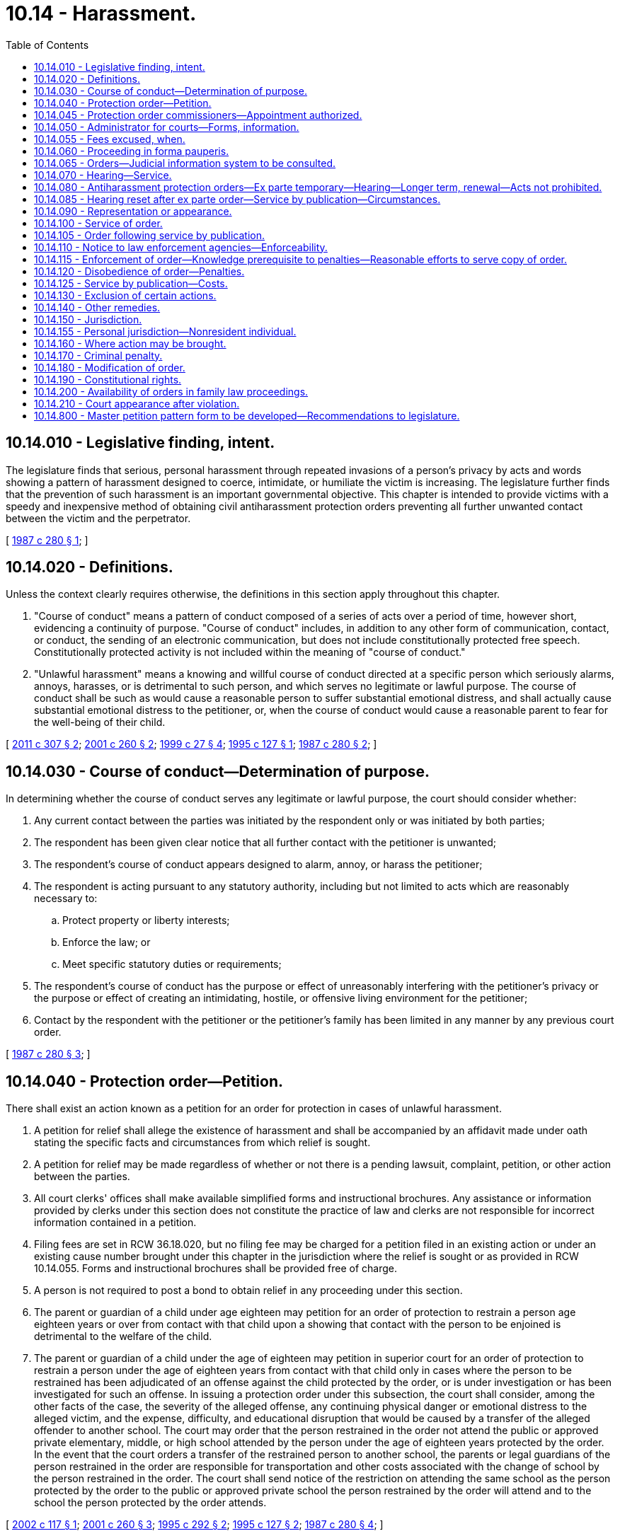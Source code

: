 = 10.14 - Harassment.
:toc:

== 10.14.010 - Legislative finding, intent.
The legislature finds that serious, personal harassment through repeated invasions of a person's privacy by acts and words showing a pattern of harassment designed to coerce, intimidate, or humiliate the victim is increasing. The legislature further finds that the prevention of such harassment is an important governmental objective. This chapter is intended to provide victims with a speedy and inexpensive method of obtaining civil antiharassment protection orders preventing all further unwanted contact between the victim and the perpetrator.

[ http://leg.wa.gov/CodeReviser/documents/sessionlaw/1987c280.pdf?cite=1987%20c%20280%20§%201[1987 c 280 § 1]; ]

== 10.14.020 - Definitions.
Unless the context clearly requires otherwise, the definitions in this section apply throughout this chapter.

. "Course of conduct" means a pattern of conduct composed of a series of acts over a period of time, however short, evidencing a continuity of purpose. "Course of conduct" includes, in addition to any other form of communication, contact, or conduct, the sending of an electronic communication, but does not include constitutionally protected free speech. Constitutionally protected activity is not included within the meaning of "course of conduct."

. "Unlawful harassment" means a knowing and willful course of conduct directed at a specific person which seriously alarms, annoys, harasses, or is detrimental to such person, and which serves no legitimate or lawful purpose. The course of conduct shall be such as would cause a reasonable person to suffer substantial emotional distress, and shall actually cause substantial emotional distress to the petitioner, or, when the course of conduct would cause a reasonable parent to fear for the well-being of their child.

[ http://lawfilesext.leg.wa.gov/biennium/2011-12/Pdf/Bills/Session%20Laws/Senate/5579-S.SL.pdf?cite=2011%20c%20307%20§%202[2011 c 307 § 2]; http://lawfilesext.leg.wa.gov/biennium/2001-02/Pdf/Bills/Session%20Laws/House/1041-S2.SL.pdf?cite=2001%20c%20260%20§%202[2001 c 260 § 2]; http://lawfilesext.leg.wa.gov/biennium/1999-00/Pdf/Bills/Session%20Laws/House/1011.SL.pdf?cite=1999%20c%2027%20§%204[1999 c 27 § 4]; http://lawfilesext.leg.wa.gov/biennium/1995-96/Pdf/Bills/Session%20Laws/Senate/6028-S.SL.pdf?cite=1995%20c%20127%20§%201[1995 c 127 § 1]; http://leg.wa.gov/CodeReviser/documents/sessionlaw/1987c280.pdf?cite=1987%20c%20280%20§%202[1987 c 280 § 2]; ]

== 10.14.030 - Course of conduct—Determination of purpose.
In determining whether the course of conduct serves any legitimate or lawful purpose, the court should consider whether:

. Any current contact between the parties was initiated by the respondent only or was initiated by both parties;

. The respondent has been given clear notice that all further contact with the petitioner is unwanted;

. The respondent's course of conduct appears designed to alarm, annoy, or harass the petitioner;

. The respondent is acting pursuant to any statutory authority, including but not limited to acts which are reasonably necessary to:

.. Protect property or liberty interests;

.. Enforce the law; or

.. Meet specific statutory duties or requirements;

. The respondent's course of conduct has the purpose or effect of unreasonably interfering with the petitioner's privacy or the purpose or effect of creating an intimidating, hostile, or offensive living environment for the petitioner;

. Contact by the respondent with the petitioner or the petitioner's family has been limited in any manner by any previous court order.

[ http://leg.wa.gov/CodeReviser/documents/sessionlaw/1987c280.pdf?cite=1987%20c%20280%20§%203[1987 c 280 § 3]; ]

== 10.14.040 - Protection order—Petition.
There shall exist an action known as a petition for an order for protection in cases of unlawful harassment.

. A petition for relief shall allege the existence of harassment and shall be accompanied by an affidavit made under oath stating the specific facts and circumstances from which relief is sought.

. A petition for relief may be made regardless of whether or not there is a pending lawsuit, complaint, petition, or other action between the parties.

. All court clerks' offices shall make available simplified forms and instructional brochures. Any assistance or information provided by clerks under this section does not constitute the practice of law and clerks are not responsible for incorrect information contained in a petition.

. Filing fees are set in RCW 36.18.020, but no filing fee may be charged for a petition filed in an existing action or under an existing cause number brought under this chapter in the jurisdiction where the relief is sought or as provided in RCW 10.14.055. Forms and instructional brochures shall be provided free of charge.

. A person is not required to post a bond to obtain relief in any proceeding under this section.

. The parent or guardian of a child under age eighteen may petition for an order of protection to restrain a person age eighteen years or over from contact with that child upon a showing that contact with the person to be enjoined is detrimental to the welfare of the child.

. The parent or guardian of a child under the age of eighteen may petition in superior court for an order of protection to restrain a person under the age of eighteen years from contact with that child only in cases where the person to be restrained has been adjudicated of an offense against the child protected by the order, or is under investigation or has been investigated for such an offense. In issuing a protection order under this subsection, the court shall consider, among the other facts of the case, the severity of the alleged offense, any continuing physical danger or emotional distress to the alleged victim, and the expense, difficulty, and educational disruption that would be caused by a transfer of the alleged offender to another school. The court may order that the person restrained in the order not attend the public or approved private elementary, middle, or high school attended by the person under the age of eighteen years protected by the order. In the event that the court orders a transfer of the restrained person to another school, the parents or legal guardians of the person restrained in the order are responsible for transportation and other costs associated with the change of school by the person restrained in the order. The court shall send notice of the restriction on attending the same school as the person protected by the order to the public or approved private school the person restrained by the order will attend and to the school the person protected by the order attends.

[ http://lawfilesext.leg.wa.gov/biennium/2001-02/Pdf/Bills/Session%20Laws/House/2655.SL.pdf?cite=2002%20c%20117%20§%201[2002 c 117 § 1]; http://lawfilesext.leg.wa.gov/biennium/2001-02/Pdf/Bills/Session%20Laws/House/1041-S2.SL.pdf?cite=2001%20c%20260%20§%203[2001 c 260 § 3]; http://lawfilesext.leg.wa.gov/biennium/1995-96/Pdf/Bills/Session%20Laws/House/1692-S.SL.pdf?cite=1995%20c%20292%20§%202[1995 c 292 § 2]; http://lawfilesext.leg.wa.gov/biennium/1995-96/Pdf/Bills/Session%20Laws/Senate/6028-S.SL.pdf?cite=1995%20c%20127%20§%202[1995 c 127 § 2]; http://leg.wa.gov/CodeReviser/documents/sessionlaw/1987c280.pdf?cite=1987%20c%20280%20§%204[1987 c 280 § 4]; ]

== 10.14.045 - Protection order commissioners—Appointment authorized.
In each county, the superior court may appoint one or more attorneys to act as protection order commissioners pursuant to this chapter to exercise all powers and perform all duties of a court commissioner appointed pursuant to RCW 2.24.010 provided that such positions may not be created without prior consent of the county legislative authority. A person appointed as a protection order commissioner under this chapter may also be appointed to any other commissioner position authorized by law.

[ http://lawfilesext.leg.wa.gov/biennium/2013-14/Pdf/Bills/Session%20Laws/House/1383-S.SL.pdf?cite=2013%20c%2084%20§%2020[2013 c 84 § 20]; ]

== 10.14.050 - Administrator for courts—Forms, information.
The administrator for the courts shall develop and prepare, in consultation with interested persons, model forms and instructional brochures required under RCW 10.14.040(3).

[ http://leg.wa.gov/CodeReviser/documents/sessionlaw/1987c280.pdf?cite=1987%20c%20280%20§%205[1987 c 280 § 5]; ]

== 10.14.055 - Fees excused, when.
No fees for filing or service of process may be charged by a public agency to petitioners seeking relief under this chapter from a person who has stalked them as that term is defined in RCW 9A.46.110, or from a person who has engaged in conduct that would constitute a sex offense as defined in RCW 9A.44.128, or from a person who is a family or household member or intimate partner as defined in RCW 26.50.010 who has engaged in conduct that would constitute domestic violence as defined in RCW 26.50.010.

[ http://lawfilesext.leg.wa.gov/biennium/2019-20/Pdf/Bills/Session%20Laws/House/2473-S.SL.pdf?cite=2020%20c%2029%20§%208[2020 c 29 § 8]; http://lawfilesext.leg.wa.gov/biennium/2001-02/Pdf/Bills/Session%20Laws/House/2655.SL.pdf?cite=2002%20c%20117%20§%202[2002 c 117 § 2]; ]

== 10.14.060 - Proceeding in forma pauperis.
Persons seeking relief under this chapter may file an application for leave to proceed in forma pauperis on forms supplied by the court. If the court determines that a petitioner lacks the funds to pay the costs of filing, the petitioner shall be granted leave to proceed in forma pauperis and no filing fee or any other court related fees shall be charged by the court to the petitioner for relief sought under this chapter. If the petitioner is granted leave to proceed in forma pauperis, then no fees for service may be charged to the petitioner.

[ http://leg.wa.gov/CodeReviser/documents/sessionlaw/1987c280.pdf?cite=1987%20c%20280%20§%206[1987 c 280 § 6]; ]

== 10.14.065 - Orders—Judicial information system to be consulted.
Before granting an order under this chapter, the court may consult the judicial information system, if available, to determine criminal history or the pendency of other proceedings involving the parties.

[ http://lawfilesext.leg.wa.gov/biennium/2011-12/Pdf/Bills/Session%20Laws/Senate/5579-S.SL.pdf?cite=2011%20c%20307%20§%206[2011 c 307 § 6]; ]

== 10.14.070 - Hearing—Service.
Upon receipt of the petition alleging a prima facie case of harassment, other than a petition alleging a sex offense as defined in chapter 9A.44 RCW or a petition for a stalking protection order under chapter 7.92 RCW, the court shall order a hearing which shall be held not later than fourteen days from the date of the order. If the petition alleges a sex offense as defined in chapter 9A.44 RCW, the court shall order a hearing which shall be held not later than fourteen days from the date of the order. Except as provided in RCW 10.14.085, personal service shall be made upon the respondent not less than five court days before the hearing. If timely personal service cannot be made, the court shall set a new hearing date and shall either require additional attempts at obtaining personal service or permit service by publication as provided by RCW 10.14.085. If the court permits service by publication, the court shall set the hearing date not later than twenty-four days from the date of the order. The court may issue an ex parte order for protection pending the hearing as provided in RCW 10.14.080 and 10.14.085.

[ http://lawfilesext.leg.wa.gov/biennium/2013-14/Pdf/Bills/Session%20Laws/House/1383-S.SL.pdf?cite=2013%20c%2084%20§%2030[2013 c 84 § 30]; http://lawfilesext.leg.wa.gov/biennium/2005-06/Pdf/Bills/Session%20Laws/House/1294.SL.pdf?cite=2005%20c%20144%20§%201[2005 c 144 § 1]; http://lawfilesext.leg.wa.gov/biennium/1991-92/Pdf/Bills/Session%20Laws/House/2745-S.SL.pdf?cite=1992%20c%20143%20§%2010[1992 c 143 § 10]; http://leg.wa.gov/CodeReviser/documents/sessionlaw/1987c280.pdf?cite=1987%20c%20280%20§%207[1987 c 280 § 7]; ]

== 10.14.080 - Antiharassment protection orders—Ex parte temporary—Hearing—Longer term, renewal—Acts not prohibited.
. Upon filing a petition for a civil antiharassment protection order under this chapter, the petitioner may obtain an ex parte temporary antiharassment protection order. An ex parte temporary antiharassment protection order may be granted with or without notice upon the filing of an affidavit which, to the satisfaction of the court, shows reasonable proof of unlawful harassment of the petitioner by the respondent and that great or irreparable harm will result to the petitioner if the temporary antiharassment protection order is not granted. If the court declines to issue an ex parte temporary antiharassment protection order, the court shall state the particular reasons for the court's denial. The court's denial of a motion for an ex parte temporary order shall be filed with the court.

. An ex parte temporary antiharassment protection order shall be effective for a fixed period not to exceed fourteen days or twenty-four days if the court has permitted service by publication under RCW 10.14.085. The ex parte order may be reissued. A full hearing, as provided in this chapter, shall be set for not later than fourteen days from the issuance of the temporary order or not later than twenty-four days if service by publication is permitted. Except as provided in RCW 10.14.070 and 10.14.085, the respondent shall be personally served with a copy of the ex parte order along with a copy of the petition and notice of the date set for the hearing. The ex parte order and notice of hearing shall include at a minimum the date and time of the hearing set by the court to determine if the temporary order should be made effective for one year or more, and notice that if the respondent should fail to appear or otherwise not respond, an order for protection will be issued against the respondent pursuant to the provisions of this chapter, for a minimum of one year from the date of the hearing. The notice shall also include a brief statement of the provisions of the ex parte order and notify the respondent that a copy of the ex parte order and notice of hearing has been filed with the clerk of the court.

. At the hearing, if the court finds by a preponderance of the evidence that unlawful harassment exists, a civil antiharassment protection order shall issue prohibiting such unlawful harassment.

. An order issued under this chapter shall be effective for not more than one year unless the court finds that the respondent is likely to resume unlawful harassment of the petitioner when the order expires. If so, the court may enter an order for a fixed time exceeding one year or may enter a permanent antiharassment protection order. The court shall not enter an order that is effective for more than one year if the order restrains the respondent from contacting the respondent's minor children. This limitation is not applicable to civil antiharassment protection orders issued under chapter 26.09, *26.10, 26.26A, or 26.26B RCW. If the petitioner seeks relief for a period longer than one year on behalf of the respondent's minor children, the court shall advise the petitioner that the petitioner may apply for renewal of the order as provided in this chapter or if appropriate may seek relief pursuant to chapter 26.09 or * 26.10 RCW.

. At any time within the three months before the expiration of the order, the petitioner may apply for a renewal of the order by filing a petition for renewal. The petition for renewal shall state the reasons why the petitioner seeks to renew the protection order. Upon receipt of the petition for renewal, the court shall order a hearing which shall be not later than fourteen days from the date of the order. Except as provided in RCW 10.14.085, personal service shall be made upon the respondent not less than five days before the hearing. If timely service cannot be made the court shall set a new hearing date and shall either require additional attempts at obtaining personal service or permit service by publication as provided by RCW 10.14.085. If the court permits service by publication, the court shall set the new hearing date not later than twenty-four days from the date of the order. If the order expires because timely service cannot be made the court shall grant an ex parte order of protection as provided in this section. The court shall grant the petition for renewal unless the respondent proves by a preponderance of the evidence that the respondent will not resume harassment of the petitioner when the order expires. The court may renew the protection order for another fixed time period or may enter a permanent order as provided in subsection (4) of this section.

. The court, in granting an ex parte temporary antiharassment protection order or a civil antiharassment protection order, shall have broad discretion to grant such relief as the court deems proper, including an order:

.. Restraining the respondent from making any attempts to contact the petitioner;

.. Restraining the respondent from making any attempts to keep the petitioner under surveillance; and

.. Requiring the respondent to stay a stated distance from the petitioner's residence and workplace.

. In issuing the order, the court shall consider the provisions of RCW 9.41.800, and shall order the respondent to surrender, and prohibit the respondent from possessing, all firearms, dangerous weapons, and any concealed pistol license as required in RCW 9.41.800.

. The court in granting an ex parte temporary antiharassment protection order or a civil antiharassment protection order shall not prohibit the respondent from exercising constitutionally protected free speech. Nothing in this section prohibits the petitioner from utilizing other civil or criminal remedies to restrain conduct or communications not otherwise constitutionally protected.

. The court in granting an ex parte temporary antiharassment protection order or a civil antiharassment protection order shall not prohibit the respondent from the use or enjoyment of real property to which the respondent has a cognizable claim unless that order is issued under chapter 26.09 RCW or under a separate action commenced with a summons and complaint to determine title or possession of real property.

. The court in granting an ex parte temporary antiharassment protection order or a civil antiharassment protection order shall not limit the respondent's right to care, control, or custody of the respondent's minor child, unless that order is issued under chapter 13.32A, 26.09, *26.10, 26.26A, or 26.26B RCW.

. A petitioner may not obtain an ex parte temporary antiharassment protection order against a respondent if the petitioner has previously obtained two such ex parte orders against the same respondent but has failed to obtain the issuance of a civil antiharassment protection order unless good cause for such failure can be shown.

. The court order shall specify the date an order issued pursuant to subsections (4) and (5) of this section expires if any. The court order shall also state whether the court issued the protection order following personal service or service by publication and whether the court has approved service by publication of an order issued under this section.

[ http://lawfilesext.leg.wa.gov/biennium/2019-20/Pdf/Bills/Session%20Laws/House/1786-S.SL.pdf?cite=2019%20c%20245%20§%2011[2019 c 245 § 11]; http://lawfilesext.leg.wa.gov/biennium/2019-20/Pdf/Bills/Session%20Laws/Senate/5333-S.SL.pdf?cite=2019%20c%2046%20§%205011[2019 c 46 § 5011]; http://lawfilesext.leg.wa.gov/biennium/2011-12/Pdf/Bills/Session%20Laws/Senate/5579-S.SL.pdf?cite=2011%20c%20307%20§%203[2011 c 307 § 3]; http://lawfilesext.leg.wa.gov/biennium/2001-02/Pdf/Bills/Session%20Laws/House/1591-S.SL.pdf?cite=2001%20c%20311%20§%201[2001 c 311 § 1]; http://lawfilesext.leg.wa.gov/biennium/1995-96/Pdf/Bills/Session%20Laws/Senate/5219-S.SL.pdf?cite=1995%20c%20246%20§%2036[1995 c 246 § 36]; http://lawfilesext.leg.wa.gov/biennium/1993-94/Pdf/Bills/Session%20Laws/House/2319-S2.SL.pdf?cite=1994%20sp.s.%20c%207%20§%20448[1994 sp.s. c 7 § 448]; http://lawfilesext.leg.wa.gov/biennium/1991-92/Pdf/Bills/Session%20Laws/House/2745-S.SL.pdf?cite=1992%20c%20143%20§%2011[1992 c 143 § 11]; http://leg.wa.gov/CodeReviser/documents/sessionlaw/1987c280.pdf?cite=1987%20c%20280%20§%208[1987 c 280 § 8]; ]

== 10.14.085 - Hearing reset after ex parte order—Service by publication—Circumstances.
. If the respondent was not personally served with the petition, notice of hearing, and ex parte order before the hearing, the court shall reset the hearing for twenty-four days from the date of entry of the order and may order service by publication instead of personal service under the following circumstances:

.. The sheriff or municipal officer files an affidavit stating that the officer was unable to complete personal service upon the respondent. The affidavit must describe the number and types of attempts the officer made to complete service;

.. The petitioner files an affidavit stating that the petitioner believes that the respondent is hiding from the server to avoid service. The petitioner's affidavit must state the reasons for the belief that the respondent is avoiding service;

.. The server has deposited a copy of the summons, in substantially the form prescribed in subsection (3) of this section, notice of hearing, and the ex parte order of protection in the post office, directed to the respondent at the respondent's last known address, unless the server states that the server does not know the respondent's address; and

.. The court finds reasonable grounds exist to believe that the respondent is concealing himself or herself to avoid service, and that further attempts to personally serve the respondent would be futile or unduly burdensome.

. The court shall reissue the temporary order of protection not to exceed another twenty-four days from the date of reissuing the ex parte protection order and order to provide service by publication.

. The publication shall be made in a newspaper of general circulation in the county where the petition was brought and in the county of the last known address of the respondent once a week for three consecutive weeks. The newspaper selected must be one of the three most widely circulated papers in the county. The publication of summons shall not be made until the court orders service by publication under this section. Service of the summons shall be considered complete when the publication has been made for three consecutive weeks. The summons must be signed by the petitioner. The summons shall contain the date of the first publication, and shall require the respondent upon whom service by publication is desired, to appear and answer the petition on the date set for the hearing. The summons shall also contain a brief statement of the reason for the petition and a summary of the provisions under the ex parte order. The summons shall be essentially in the following form:

In the  . . . . . . . . . court of the state of Washington for the county of  . . . . . . . . .. . . . . . . . . . . . . . ., Petitioner vs. No.  . . . . . .. . . . . . . . . . . . . . ., Respondent The state of Washington to  . . . . . . . . . (respondent):You are hereby summoned to appear on the  . . . . day of  . . . . . ., (year) . . . ., at  . . . . a.m./p.m., and respond to the petition. If you fail to respond, an order of protection will be issued against you pursuant to the provisions of chapter 10.14 RCW, for a minimum of one year from the date you are required to appear. A temporary order of protection has been issued against you, restraining you from the following: (Insert a brief statement of the provisions of the ex parte order). A copy of the petition, notice of hearing, and ex parte order has been filed with the clerk of this court. . . . . Petitioner . . . .

In the  . . . . . . . . . court of the state of Washington for the county of  . . . . . . . . .

. . . . . . . . . . . . . . ., Petitioner

 

vs.

 

No.  . . . . . .

. . . . . . . . . . . . . . ., Respondent

 

The state of Washington to  . . . . . . . . . (respondent):

You are hereby summoned to appear on the  . . . . day of  . . . . . ., (year) . . . ., at  . . . . a.m./p.m., and respond to the petition. If you fail to respond, an order of protection will be issued against you pursuant to the provisions of chapter 10.14 RCW, for a minimum of one year from the date you are required to appear. A temporary order of protection has been issued against you, restraining you from the following: (Insert a brief statement of the provisions of the ex parte order). A copy of the petition, notice of hearing, and ex parte order has been filed with the clerk of this court.

 

. . . .

 

Petitioner . . . .

[ http://lawfilesext.leg.wa.gov/biennium/2015-16/Pdf/Bills/Session%20Laws/House/2359-S.SL.pdf?cite=2016%20c%20202%20§%204[2016 c 202 § 4]; http://lawfilesext.leg.wa.gov/biennium/1991-92/Pdf/Bills/Session%20Laws/House/2745-S.SL.pdf?cite=1992%20c%20143%20§%2012[1992 c 143 § 12]; ]

== 10.14.090 - Representation or appearance.
. Nothing in this chapter shall preclude either party from representation by private counsel or from appearing on his or her own behalf.

. The court may require the respondent to pay the filing fee and court costs, including service fees, and to reimburse the petitioner for costs incurred in bringing the action, including a reasonable attorney's fee. If the petitioner has been granted leave to proceed in forma pauperis, the court may require the respondent to pay the filing fee and costs, including services fees, to the county or municipality incurring the expense.

[ http://lawfilesext.leg.wa.gov/biennium/1991-92/Pdf/Bills/Session%20Laws/House/2745-S.SL.pdf?cite=1992%20c%20143%20§%2014[1992 c 143 § 14]; http://leg.wa.gov/CodeReviser/documents/sessionlaw/1987c280.pdf?cite=1987%20c%20280%20§%209[1987 c 280 § 9]; ]

== 10.14.100 - Service of order.
. An order issued under this chapter shall be personally served upon the respondent, except as provided in subsections (5) and (7) of this section.

. The sheriff of the county or the peace officers of the municipality in which the respondent resides shall serve the respondent personally unless the petitioner elects to have the respondent served by a private party. If the order includes a requirement under RCW 9.41.800 for the immediate surrender of all firearms, dangerous weapons, and any concealed pistol license, the order must be served by a law enforcement officer.

. If the sheriff or municipal peace officer cannot complete service upon the respondent within ten days, the sheriff or municipal peace officer shall notify the petitioner.

. Returns of service under this chapter shall be made in accordance with the applicable court rules.

. If an order entered by the court recites that the respondent appeared in person before the court, the necessity for further service is waived and proof of service of that order is not necessary. The court's order, entered after a hearing, need not be served on a respondent who fails to appear before the court, if material terms of the order have not changed from those contained in the temporary order, and it is shown to the court's satisfaction that the respondent has previously been personally served with the temporary order.

. Except in cases where the petitioner has fees waived under RCW 10.14.055 or is granted leave to proceed in forma pauperis, municipal police departments serving documents as required under this chapter may collect the same fees for service and mileage authorized by RCW 36.18.040 to be collected by sheriffs.

. If the court previously entered an order allowing service by publication of the notice of hearing and temporary order of protection pursuant to RCW 10.14.085, the court may permit service by publication of the order of protection issued under RCW 10.14.080. Service by publication must comply with the requirements of RCW 10.14.085.

[ http://lawfilesext.leg.wa.gov/biennium/2019-20/Pdf/Bills/Session%20Laws/House/1786-S.SL.pdf?cite=2019%20c%20245%20§%2012[2019 c 245 § 12]; http://lawfilesext.leg.wa.gov/biennium/2001-02/Pdf/Bills/Session%20Laws/House/2655.SL.pdf?cite=2002%20c%20117%20§%203[2002 c 117 § 3]; http://lawfilesext.leg.wa.gov/biennium/2001-02/Pdf/Bills/Session%20Laws/House/1591-S.SL.pdf?cite=2001%20c%20311%20§%202[2001 c 311 § 2]; http://lawfilesext.leg.wa.gov/biennium/1991-92/Pdf/Bills/Session%20Laws/House/2745-S.SL.pdf?cite=1992%20c%20143%20§%2015[1992 c 143 § 15]; http://leg.wa.gov/CodeReviser/documents/sessionlaw/1987c280.pdf?cite=1987%20c%20280%20§%2010[1987 c 280 § 10]; ]

== 10.14.105 - Order following service by publication.
Following completion of service by publication as provided in RCW 10.14.085, if the respondent fails to appear at the hearing, the court may issue an order of protection as provided in RCW 10.14.080. That order must be served pursuant to RCW 10.14.100, and forwarded to the appropriate law enforcement agency pursuant to RCW 10.14.110.

[ http://lawfilesext.leg.wa.gov/biennium/1991-92/Pdf/Bills/Session%20Laws/House/2745-S.SL.pdf?cite=1992%20c%20143%20§%2013[1992 c 143 § 13]; ]

== 10.14.110 - Notice to law enforcement agencies—Enforceability.
. A copy of an antiharassment protection order granted under this chapter shall be forwarded by the clerk of the court on or before the next judicial day to the appropriate law enforcement agency specified in the order.

Upon receipt of the order, the law enforcement agency shall forthwith enter the order into any computer-based criminal intelligence information system available in this state used by law enforcement agencies to list outstanding warrants. The law enforcement agency shall expunge expired orders from the computer system. Entry into the law enforcement information system constitutes notice to all law enforcement agencies of the existence of the order. The order is fully enforceable in any county in the state.

. The information entered into the computer-based system shall include notice to law enforcement whether the order was personally served or served by publication.

[ http://lawfilesext.leg.wa.gov/biennium/1991-92/Pdf/Bills/Session%20Laws/House/2745-S.SL.pdf?cite=1992%20c%20143%20§%2016[1992 c 143 § 16]; http://leg.wa.gov/CodeReviser/documents/sessionlaw/1987c280.pdf?cite=1987%20c%20280%20§%2011[1987 c 280 § 11]; ]

== 10.14.115 - Enforcement of order—Knowledge prerequisite to penalties—Reasonable efforts to serve copy of order.
. When the court issues an order of protection pursuant to RCW 10.14.080, the court shall advise the petitioner that the respondent may not be subjected to the penalties set forth in RCW 10.14.120 and 10.14.170 for a violation of the order unless the respondent knows of the order.

. When a peace officer investigates a report of an alleged violation of an order for protection issued under this chapter the officer shall attempt to determine whether the respondent knew of the existence of the protection order. If the officer determines that the respondent did not or probably did not know about the protection order, the officer shall make reasonable efforts to obtain a copy of the protection order and serve it on the respondent during the investigation.

[ http://lawfilesext.leg.wa.gov/biennium/1991-92/Pdf/Bills/Session%20Laws/House/2745-S.SL.pdf?cite=1992%20c%20143%20§%2017[1992 c 143 § 17]; ]

== 10.14.120 - Disobedience of order—Penalties.
Any willful disobedience by a respondent age eighteen years or over of any temporary antiharassment protection order or civil antiharassment protection order issued under this chapter subjects the respondent to criminal penalties under this chapter. Any respondent age eighteen years or over who willfully disobeys the terms of any order issued under this chapter may also, in the court's discretion, be found in contempt of court and subject to penalties under chapter 7.21 RCW. Any respondent under the age of eighteen years who willfully disobeys the terms of an order issued under this chapter may, in the court's discretion, be found in contempt of court and subject to the sanction specified in RCW 7.21.030(4).

[ http://lawfilesext.leg.wa.gov/biennium/2001-02/Pdf/Bills/Session%20Laws/House/1041-S2.SL.pdf?cite=2001%20c%20260%20§%204[2001 c 260 § 4]; http://leg.wa.gov/CodeReviser/documents/sessionlaw/1989c373.pdf?cite=1989%20c%20373%20§%2014[1989 c 373 § 14]; http://leg.wa.gov/CodeReviser/documents/sessionlaw/1987c280.pdf?cite=1987%20c%20280%20§%2012[1987 c 280 § 12]; ]

== 10.14.125 - Service by publication—Costs.
The court may permit service by publication under this chapter only if the petitioner pays the cost of publication or if the petitioner's costs have been waived pursuant to RCW 10.14.055, unless the county legislative authority allocates funds for service of process by publication for petitioners who are granted leave to proceed in forma pauperis.

[ http://lawfilesext.leg.wa.gov/biennium/2001-02/Pdf/Bills/Session%20Laws/House/2655.SL.pdf?cite=2002%20c%20117%20§%204[2002 c 117 § 4]; http://lawfilesext.leg.wa.gov/biennium/1991-92/Pdf/Bills/Session%20Laws/House/2745-S.SL.pdf?cite=1992%20c%20143%20§%2018[1992 c 143 § 18]; ]

== 10.14.130 - Exclusion of certain actions.
Protection orders authorized under this chapter shall not be issued for any action specifically covered by chapter 7.90, 10.99, or 26.50 RCW.

[ http://lawfilesext.leg.wa.gov/biennium/2005-06/Pdf/Bills/Session%20Laws/House/2576-S.SL.pdf?cite=2006%20c%20138%20§%2022[2006 c 138 § 22]; http://leg.wa.gov/CodeReviser/documents/sessionlaw/1987c280.pdf?cite=1987%20c%20280%20§%2013[1987 c 280 § 13]; ]

== 10.14.140 - Other remedies.
Nothing in this chapter shall preclude a petitioner's right to utilize other existing civil remedies.

[ http://leg.wa.gov/CodeReviser/documents/sessionlaw/1987c280.pdf?cite=1987%20c%20280%20§%2014[1987 c 280 § 14]; ]

== 10.14.150 - Jurisdiction.
. The district courts shall have original jurisdiction and cognizance of any civil actions and proceedings brought under this chapter, except the district court shall transfer such actions and proceedings to the superior court when it is shown that (a) the respondent to the petition is under eighteen years of age; (b) the action involves title or possession of real property; (c) a superior court has exercised or is exercising jurisdiction over a proceeding involving the parties; or (d) the action would have the effect of interfering with a respondent's care, control, or custody of the respondent's minor child.

. Municipal courts may exercise jurisdiction and cognizance of any civil actions and proceedings brought under this chapter by adoption of local court rule, except the municipal court shall transfer such actions and proceedings to the superior court when it is shown that (a) the respondent to the petition is under eighteen years of age; (b) the action involves title or possession of real property; (c) a superior court has exercised or is exercising jurisdiction over a proceeding involving the parties; or (d) the action would have the effect of interfering with a respondent's care, control, or custody of the respondent's minor child.

. The civil jurisdiction of district and municipal courts under this chapter is limited to the issuance and enforcement of temporary orders for protection in cases that require transfer to superior court under subsections (1) and (2) of this section. The district or municipal court shall transfer the case to superior court after the temporary order is entered.

. Superior courts shall have concurrent jurisdiction to receive transfer of antiharassment petitions in cases where a district or municipal court judge makes findings of fact and conclusions of law showing that meritorious reasons exist for the transfer.

. The municipal and district courts shall have jurisdiction and cognizance of any criminal actions brought under RCW 10.14.120 and 10.14.170.

[ http://lawfilesext.leg.wa.gov/biennium/2019-20/Pdf/Bills/Session%20Laws/House/1350-S.SL.pdf?cite=2019%20c%20216%20§%201[2019 c 216 § 1]; http://lawfilesext.leg.wa.gov/biennium/2011-12/Pdf/Bills/Session%20Laws/Senate/5579-S.SL.pdf?cite=2011%20c%20307%20§%201[2011 c 307 § 1]; http://lawfilesext.leg.wa.gov/biennium/2005-06/Pdf/Bills/Session%20Laws/House/1296.SL.pdf?cite=2005%20c%20196%20§%201[2005 c 196 § 1]; http://lawfilesext.leg.wa.gov/biennium/1999-00/Pdf/Bills/Session%20Laws/House/1199.SL.pdf?cite=1999%20c%20170%20§%201[1999 c 170 § 1]; http://lawfilesext.leg.wa.gov/biennium/1991-92/Pdf/Bills/Session%20Laws/House/1824-S.SL.pdf?cite=1991%20c%2033%20§%202[1991 c 33 § 2]; http://leg.wa.gov/CodeReviser/documents/sessionlaw/1987c280.pdf?cite=1987%20c%20280%20§%2015[1987 c 280 § 15]; ]

== 10.14.155 - Personal jurisdiction—Nonresident individual.
. In a proceeding in which a petition for an order for protection under this chapter is sought, a court of this state may exercise personal jurisdiction over a nonresident individual if:

.. The individual is personally served with a petition within this state;

.. The individual submits to the jurisdiction of this state by consent, entering a general appearance, or filing a responsive document having the effect of waiving any objection to consent to personal jurisdiction;

.. The act or acts of the individual or the individual's agent giving rise to the petition or enforcement of an order for protection occurred within this state;

.. [Empty]
... The act or acts of the individual or the individual's agent giving rise to the petition or enforcement of an order for protection occurred outside this state and are part of an ongoing pattern of harassment that has an adverse effect on the petitioner or a member of the petitioner's family or household and the petitioner resides in this state; or

... As a result of acts of harassment, the petitioner or a member of the petitioner's family or household has sought safety or protection in this state and currently resides in this state; or

.. There is any other basis consistent with RCW 4.28.185 or with the constitutions of this state and the United States.

. For jurisdiction to be exercised under subsection (1)(d)(i) or (ii) of this section, the individual must have communicated with the petitioner or a member of the petitioner's family, directly or indirectly, or made known a threat to the safety of the petitioner or member of the petitioner's family while the petitioner or family member resides in this state. For the purposes of subsection (1)(d)(i) or (ii) of this section, "communicated or made known" includes, but is not limited to, through the mail, telephonically, or a posting on an electronic communication site or medium. Communication on any electronic medium that is generally available to any individual residing in the state shall be sufficient to exercise jurisdiction under subsection (1)(d)(i) or (ii) of this section.

. For the purposes of this section, an act or acts that "occurred within this state" includes, but is not limited to, an oral or written statement made or published by a person outside of this state to any person in this state by means of the mail, interstate commerce, or foreign commerce. Oral or written statements sent by electronic mail or the internet are deemed to have "occurred within this state."

[ http://lawfilesext.leg.wa.gov/biennium/2009-10/Pdf/Bills/Session%20Laws/House/2777-S.SL.pdf?cite=2010%20c%20274%20§%20308[2010 c 274 § 308]; ]

== 10.14.160 - Where action may be brought.
For the purposes of this chapter an action may be brought in:

. The judicial district of the county in which the alleged acts of unlawful harassment occurred;

. The judicial district of the county where any respondent resides at the time the petition is filed;

. The judicial district of the county where a respondent may be served if it is the same county or judicial district where a respondent resides;

. The municipality in which the alleged acts of unlawful harassment occurred;

. The municipality where any respondent resides at the time the petition is filed; or

. The municipality where a respondent may be served if it is the same county or judicial district where a respondent resides.

[ http://lawfilesext.leg.wa.gov/biennium/2005-06/Pdf/Bills/Session%20Laws/House/1296.SL.pdf?cite=2005%20c%20196%20§%202[2005 c 196 § 2]; http://lawfilesext.leg.wa.gov/biennium/1991-92/Pdf/Bills/Session%20Laws/Senate/6141-S.SL.pdf?cite=1992%20c%20127%20§%201[1992 c 127 § 1]; http://leg.wa.gov/CodeReviser/documents/sessionlaw/1987c280.pdf?cite=1987%20c%20280%20§%2016[1987 c 280 § 16]; ]

== 10.14.170 - Criminal penalty.
Any respondent age eighteen years or over who willfully disobeys any civil antiharassment protection order issued pursuant to this chapter shall be guilty of a gross misdemeanor.

[ http://lawfilesext.leg.wa.gov/biennium/2001-02/Pdf/Bills/Session%20Laws/House/1041-S2.SL.pdf?cite=2001%20c%20260%20§%205[2001 c 260 § 5]; http://leg.wa.gov/CodeReviser/documents/sessionlaw/1987c280.pdf?cite=1987%20c%20280%20§%2017[1987 c 280 § 17]; ]

== 10.14.180 - Modification of order.
Upon application with notice to all parties and after a hearing, the court may modify the terms of an existing order under this chapter. A respondent may file a motion to terminate or modify an order no more than once in every twelve-month period that the order is in effect, starting from the date of the order and continuing through any renewal. In any situation where an order is terminated or modified before its expiration date, the clerk of the court shall forward on or before the next judicial day a true copy of the modified order or the termination order to the appropriate law enforcement agency specified in the modified order or termination order. Upon receipt of the order, the law enforcement agency shall promptly enter it in the law enforcement information system.

[ http://lawfilesext.leg.wa.gov/biennium/2019-20/Pdf/Bills/Session%20Laws/House/1786-S.SL.pdf?cite=2019%20c%20245%20§%2013[2019 c 245 § 13]; http://leg.wa.gov/CodeReviser/documents/sessionlaw/1987c280.pdf?cite=1987%20c%20280%20§%2018[1987 c 280 § 18]; ]

== 10.14.190 - Constitutional rights.
Nothing in this chapter shall be construed to infringe upon any constitutionally protected rights including, but not limited to, freedom of speech and freedom of assembly.

[ http://leg.wa.gov/CodeReviser/documents/sessionlaw/1987c280.pdf?cite=1987%20c%20280%20§%2019[1987 c 280 § 19]; ]

== 10.14.200 - Availability of orders in family law proceedings.
Any order available under this chapter may be issued in actions under chapter 13.32A, 26.09, *26.10, 26.26A, or 26.26B RCW. An order available under this chapter that is issued under those chapters shall be fully enforceable and shall be enforced pursuant to the provisions of this chapter.

[ http://lawfilesext.leg.wa.gov/biennium/2019-20/Pdf/Bills/Session%20Laws/Senate/5333-S.SL.pdf?cite=2019%20c%2046%20§%205012[2019 c 46 § 5012]; http://lawfilesext.leg.wa.gov/biennium/1999-00/Pdf/Bills/Session%20Laws/House/1663-S.SL.pdf?cite=1999%20c%20397%20§%204[1999 c 397 § 4]; http://lawfilesext.leg.wa.gov/biennium/1995-96/Pdf/Bills/Session%20Laws/Senate/5219-S.SL.pdf?cite=1995%20c%20246%20§%2035[1995 c 246 § 35]; ]

== 10.14.210 - Court appearance after violation.
. A defendant arrested for violating any civil antiharassment protection order issued pursuant to this chapter is required to appear in person before a magistrate within one judicial day after the arrest. At the time of the appearance, the court shall determine the necessity of imposing a no-contact order or other conditions of pretrial release in accordance with RCW 9A.46.050.

. A defendant who is charged by citation, complaint, or information with violating any civil antiharassment protection order issued pursuant to this chapter and not arrested shall appear in court for arraignment in accordance with RCW 9A.46.050.

. Appearances required pursuant to this section are mandatory and cannot be waived.

[ http://lawfilesext.leg.wa.gov/biennium/2011-12/Pdf/Bills/Session%20Laws/House/2363-S.SL.pdf?cite=2012%20c%20223%20§%204[2012 c 223 § 4]; ]

== 10.14.800 - Master petition pattern form to be developed—Recommendations to legislature.
The legislature respectfully requests that:

. By January 1, 2014, the administrative office of the courts shall develop a single master petition pattern form for all antiharassment and stalking protection orders issued under chapter 7.92 RCW and this chapter. The master petition must prompt petitioners to disclose on the form whether the petitioner who is seeking an ex parte order has experienced stalking conduct as defined in RCW 7.92.020. An antiharassment order and stalking protection order issued under chapter 7.92 RCW and this chapter must substantially comply with the pattern form developed by the administrative office of the courts.

. The Washington state supreme court gender and justice commission, to the extent it is able, in consultation with Washington coalition of sexual assault programs, Washington state coalition against domestic violence, Washington association of prosecuting attorneys, Washington association of criminal defense lawyers, and Washington association of sheriffs and police chiefs, consider other potential solutions to reduce confusion about which type of protection order a petitioner should seek and to provide any recommendations to the legislature by January 1, 2014.

[ http://lawfilesext.leg.wa.gov/biennium/2013-14/Pdf/Bills/Session%20Laws/House/1383-S.SL.pdf?cite=2013%20c%2084%20§%2021[2013 c 84 § 21]; ]

